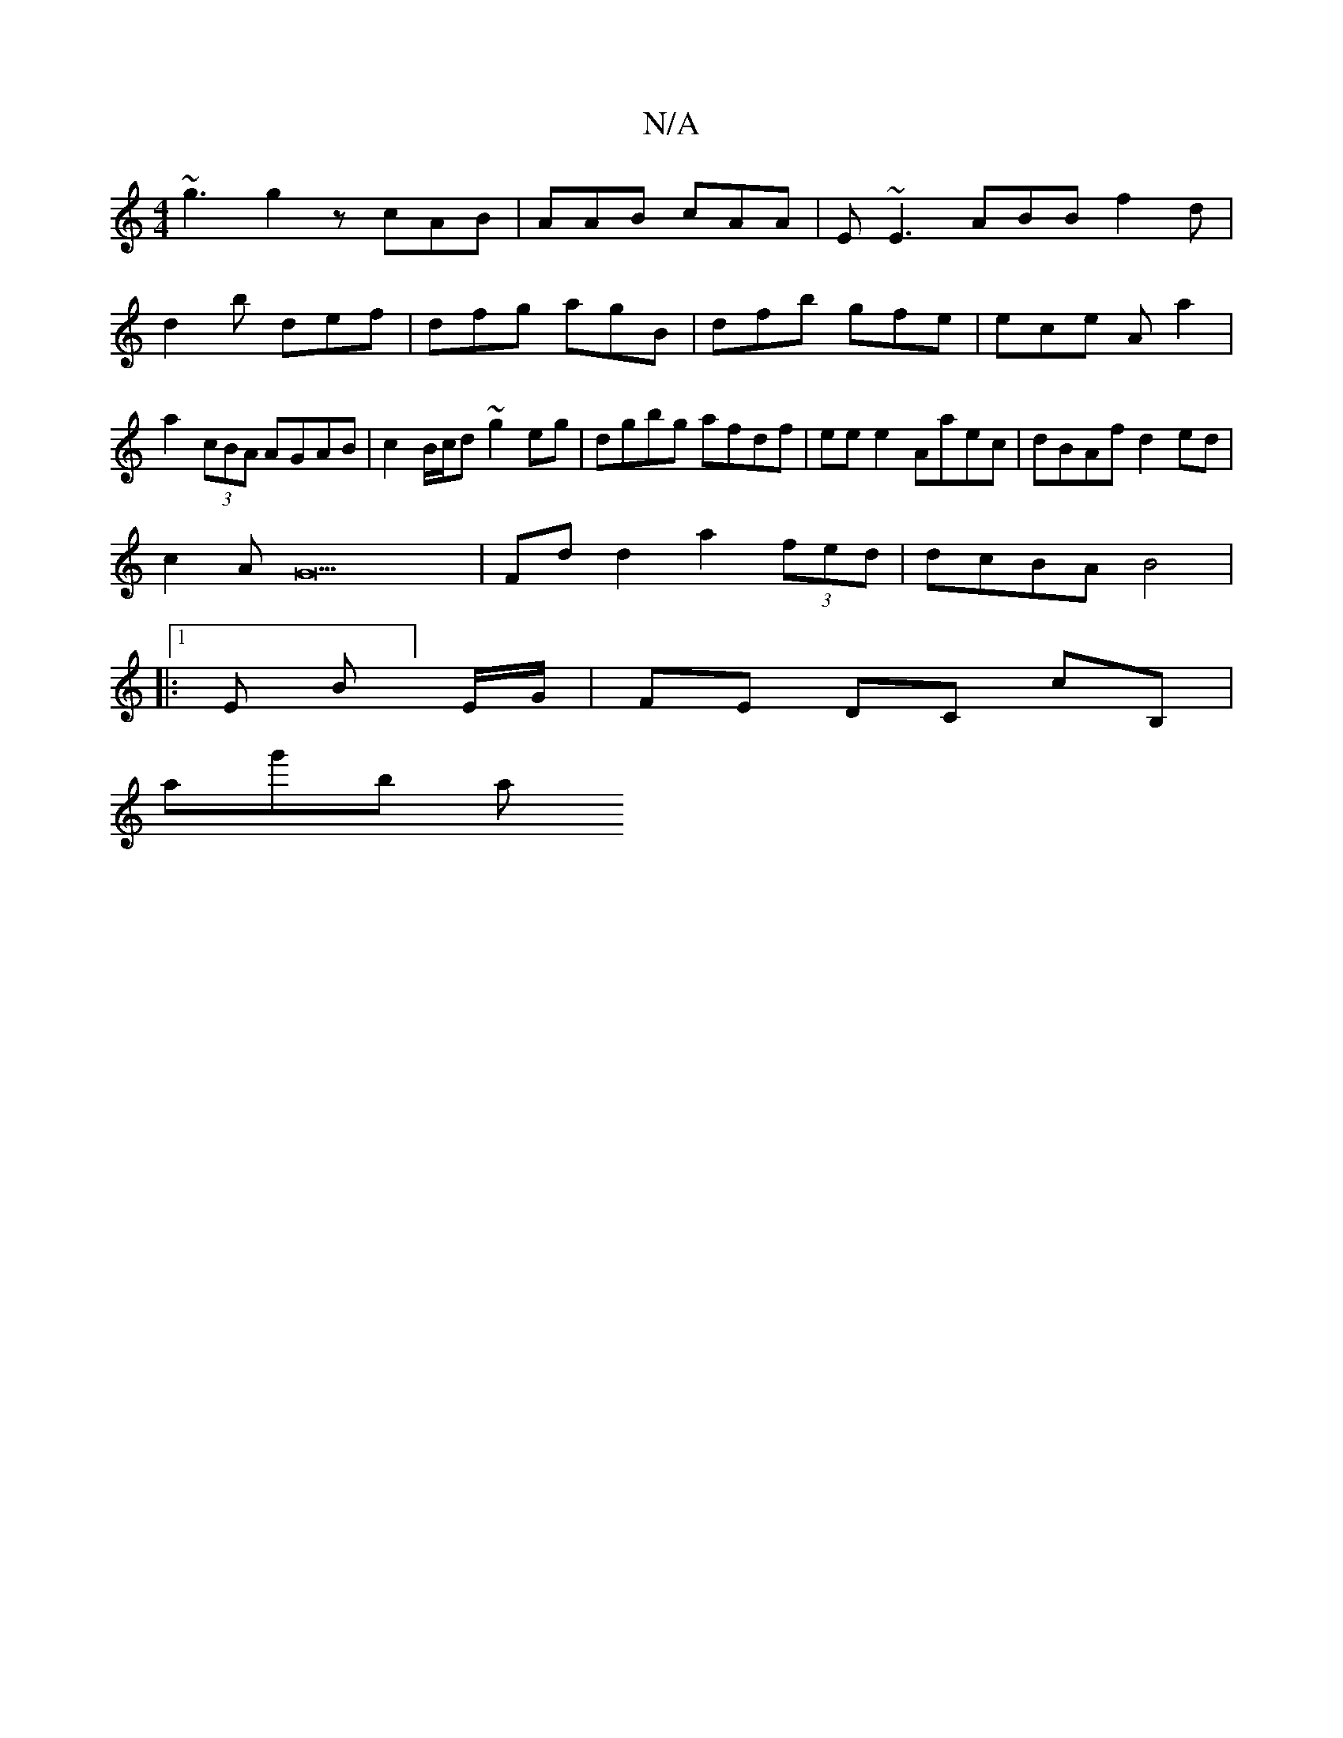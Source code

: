 X:1
T:N/A
M:4/4
R:N/A
K:Cmajor
 ~g3 g2z cAB|AAB cAA|E~E3 ABB f2d|d2b def|dfg agB|dfb gfe|ece A a2|a2 (3cBA AGAB |c2 B/c/d ~g2 eg|dgbg afdf|eee2 Aaec|dBAf d2 ed|
c2 AG22| Fd d2 a2 (3fed | dcBA B4 |
|:1 E B]E/G/ | FE DC cB, |
A'g'b a
